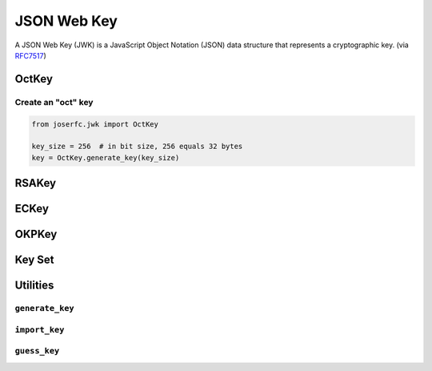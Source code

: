 .. _jwk:

JSON Web Key
============

A JSON Web Key (JWK) is a JavaScript Object Notation (JSON) data structure that
represents a cryptographic key. (via RFC7517_)

.. _RFC7517: https://www.rfc-editor.org/rfc/rfc7517

OctKey
------

Create an "oct" key
~~~~~~~~~~~~~~~~~~~

.. code-block:: python

    from joserfc.jwk import OctKey

    key_size = 256  # in bit size, 256 equals 32 bytes
    key = OctKey.generate_key(key_size)

RSAKey
------

ECKey
-----

OKPKey
------

Key Set
-------

Utilities
---------

``generate_key``
~~~~~~~~~~~~~~~~

``import_key``
~~~~~~~~~~~~~~

``guess_key``
~~~~~~~~~~~~~
